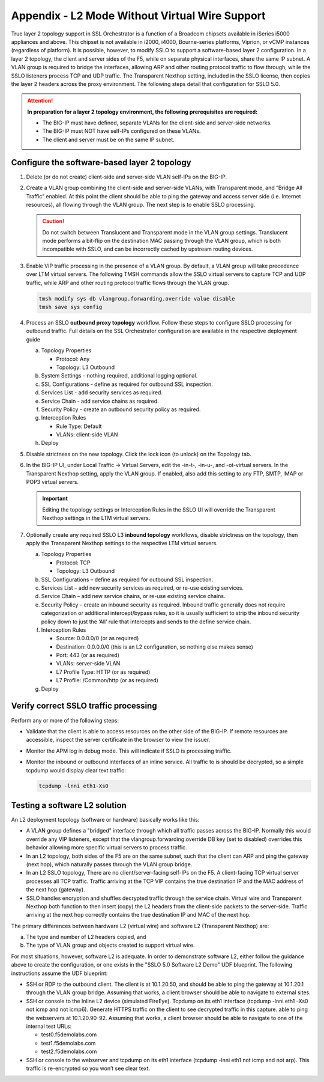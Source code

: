.. role:: red
.. role:: bred

Appendix - L2 Mode Without Virtual Wire Support
===============================================

True layer 2 topology support in SSL Orchestrator is a function of a Broadcom
chipsets available in iSeries i5000 appliances and above. This chipset is not
available in i2000, i4000, Bourne-series platforms, Viprion, or vCMP instances
(regardless of platform). It is possible, however, to modify SSLO to support a
software-based layer 2 configuration. In a layer 2 topology, the client and
server sides of the F5, while on separate physical interfaces, share the same
IP subnet. A VLAN group is required to bridge the interfaces, allowing ARP and
other routing protocol traffic to flow through, while the SSLO listeners
process TCP and UDP traffic. The Transparent Nexthop setting, included in the
SSLO license, then copies the layer 2 headers across the proxy environment. The
following steps detail that configuration for SSLO 5.0.

.. attention:: **In preparation for a layer 2 topology environment, the
   following prerequisites are required:**

   - The BIG-IP must have defined, separate VLANs for the client-side and
     server-side networks.
   - The BIG-IP must NOT have self-IPs configured on these VLANs.
   - The client and server must be on the same IP subnet.

Configure the software-based layer 2 topology
---------------------------------------------

#. Delete (or do not create) client-side and server-side VLAN self-IPs on the
   BIG-IP.
#. Create a VLAN group combining the client-side and server-side VLANs, with
   Transparent mode, and “Bridge All Traffic” enabled. At this point the client
   should be able to ping the gateway and access server side (i.e. Internet
   resources), all flowing through the VLAN group. The next step is to enable
   SSLO processing.

   .. caution:: Do not switch between Translucent and Transparent mode in the
      VLAN group settings. Translucent mode performs a bit-flip on the
      destination MAC passing through the VLAN group, which is both
      incompatible with SSLO, and can be incorrectly cached by upstream routing
      devices.

#. Enable VIP traffic processing in the presence of a VLAN group. By default, a
   VLAN group will take precedence over LTM virtual servers. The following TMSH
   commands allow the SSLO virtual servers to capture TCP and UDP traffic,
   while ARP and other routing protocol traffic flows through the VLAN group.

   .. code-block:: bash

      tmsh modify sys db vlangroup.forwarding.override value disable
      tmsh save sys config

#. Process an SSLO **outbound proxy topology** workflow. Follow these steps to
   configure SSLO processing for outbound traffic. Full details on the SSL
   Orchestrator configuration are available in the respective deployment guide

   a. Topology Properties
      
      - Protocol: Any
      - Topology: L3 Outbound
 
   #. System Settings - nothing required, additional logging optional.
   #. SSL Configurations - define as required for outbound SSL inspection.
   #. Services List - add security services as required.
   #. Service Chain - add service chains as required.
   #. Security Policy - create an outbound security policy as required.
   #. Interception Rules

      - Rule Type: Default
      - VLANs: client-side VLAN

   #. Deploy

#. Disable strictness on the new topology. Click the lock icon (to unlock) on
   the Topology tab.

#. In the BIG-IP UI, under Local Traffic -> Virtual Servers, edit the -in-t-,
   -in-u-, and -ot-virtual servers. In the Transparent Nexthop setting, apply
   the VLAN group. If enabled, also add this setting to any FTP, SMTP, IMAP or
   POP3 virtual servers.

   .. important:: Editing the topology settings or Interception Rules in the
      SSLO UI will override the Transparent Nexthop settings in the LTM virtual
      servers.

#. Optionally create any required SSLO L3 **inbound topology** workflows,
   disable strictness on the topology, then apply the Transparent Nexthop
   settings to the respective LTM virtual servers.

   a. Topology Properties

      - Protocol: TCP
      - Topology: L3 Outbound

   #. SSL Configurations – define as required for outbound SSL inspection.
   #. Services List – add new security services as required, or re-use existing
      services.
   #. Service Chain – add new service chains, or re-use existing service
      chains.
   #. Security Policy – create an inbound security as required. Inbound traffic
      generally does not require categorization or additional intercept/bypass
      rules, so it is usually sufficient to strip the inbound security policy
      down to just the ‘All’ rule that intercepts and sends to the define
      service chain.
   #. Interception Rules

      - Source: 0.0.0.0/0 (or as required)
      - Destination: 0.0.0.0/0 (this is an L2 configuration, so nothing else
        makes sense)
      - Port: 443 (or as required)
      - VLANs: server-side VLAN
      - L7 Profile Type: HTTP (or as required)
      - L7 Profile: /Common/http (or as required)

   #. Deploy

Verify correct SSLO traffic processing
--------------------------------------

Perform any or more of the following steps:

- Validate that the client is able to access resources on the other side of the
  BIG-IP. If remote resources are accessible, inspect the server certificate in
  the browser to view the issuer.
- Monitor the APM log in debug mode. This will indicate if SSLO is processing
  traffic.
- Monitor the inbound or outbound interfaces of an inline service. All traffic
  to is should be decrypted, so a simple tcpdump would display clear text
  traffic:

  .. code-block:: bash

     tcpdump -lnni eth1-Xs0

Testing a software L2 solution
------------------------------

An L2 deployment topology (software or hardware) basically works like this:

- A VLAN group defines a "bridged" interface through which all traffic passes
  across the BIG-IP. Normally this would override any VIP listeners, except
  that the vlangroup.forwarding.override DB key (set to disabled) overrides
  this behavior allowing more specific virtual servers to process traffic.
- In an L2 topology, both sides of the F5 are on the same subnet, such that the
  client can ARP and ping the gateway (next hop), which naturally passes
  through the VLAN group bridge.
- In an L2 SSLO topology, There are no client/server-facing self-IPs on the F5.
  A client-facing TCP virtual server processes all TCP traffic. Traffic
  arriving at the TCP VIP contains the true destination IP and the MAC address
  of the next hop (gateway).
- SSLO handles encryption and shuffles decrypted traffic through the service
  chain. Virtual wire and Transparent Nexthop both function to then insert
  (copy) the L2 headers from the client-side packets to the server-side.
  Traffic arriving at the next hop correctly contains the true destination IP
  and MAC of the next hop.

The primary differences between hardware L2 (virtual wire) and software L2
(Transparent Nexthop) are:

a. The type and number of L2 headers copied, and
b. The type of VLAN group and objects created to support virtual wire.

For most situations, however, software L2 is adequate. In order to demonstrate
software L2, either follow the guidance above to create the configuration, or
one exists in the "SSLO 5.0 Software L2 Demo" UDF blueprint. The following
instructions assume the UDF blueprint:

- SSH or RDP to the outbound client. The client is at 10.1.20.50, and should be
  able to ping the gateway at 10.1.20.1 through the VLAN group bridge. Assuming
  that works, a client browser should be able to navigate to external sites.
- SSH or console to the Inline L2 device (simulated FireEye). Tcpdump on its
  eth1 interface (tcpdump -lnni eth1 -Xs0 not icmp and not icmp6). Generate
  HTTPS traffic on the client to see decrypted traffic in this capture.
  able to ping the webservers at 10.1.20.90-92. Assuming that works, a client
  browser should be able to navigate to one of the internal test URLs:

  - test0.f5demolabs.com
  - test1.f5demolabs.com
  - test2.f5demolabs.com

- SSH or console to the webserver and tcpdump on its eth1 interface (tcpdump
  -lnni eth1 not icmp and not arp). This traffic is re-encrypted so you won’t
  see clear text.
